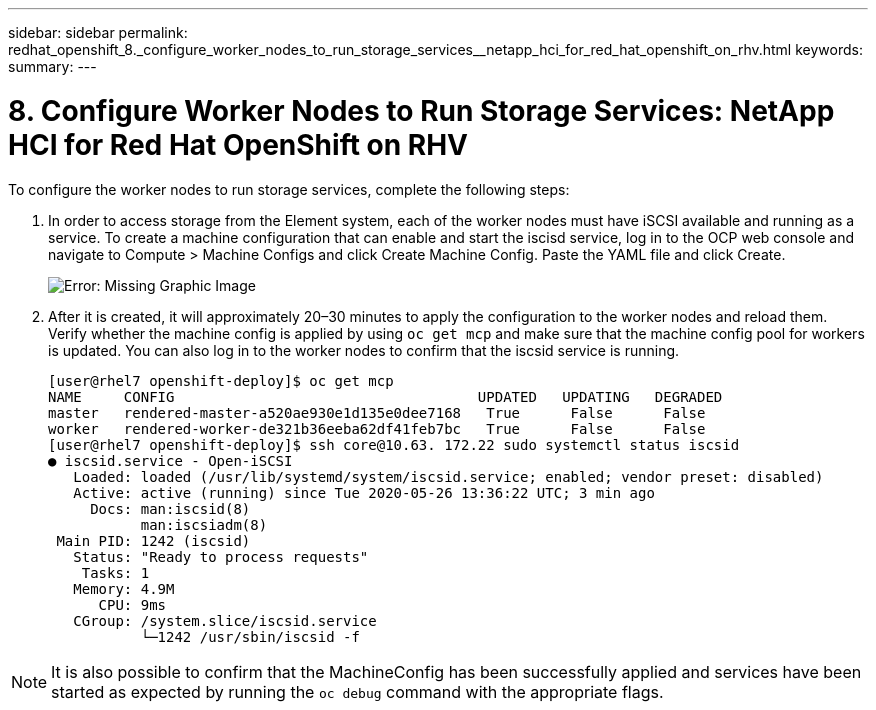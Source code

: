 ---
sidebar: sidebar
permalink: redhat_openshift_8._configure_worker_nodes_to_run_storage_services__netapp_hci_for_red_hat_openshift_on_rhv.html
keywords:
summary:
---

= 8. Configure Worker Nodes to Run Storage Services: NetApp HCI for Red Hat OpenShift on RHV
:hardbreaks:
:nofooter:
:icons: font
:linkattrs:
:imagesdir: ./media/

//
// This file was created with NDAC Version 0.9 (June 4, 2020)
//
// 2020-06-25 14:31:33.627188
//

[.lead]

To configure the worker nodes to run storage services, complete the following steps:

. In order to access storage from the Element system, each of the worker nodes must have iSCSI available and running as a service. To create a machine configuration that can enable and start the iscisd service, log in to the OCP web console and navigate to Compute > Machine Configs and click Create Machine Config. Paste the YAML file and click Create.
+

image:redhat_openshift_image14.png[Error: Missing Graphic Image]

. After it is created, it will approximately 20–30 minutes to apply the configuration to the worker nodes and reload them.  Verify whether the machine config is applied by using  `oc get mcp`  and make sure that the machine config pool for workers is updated. You can also log in to the worker nodes to confirm that the iscsid service is running.
+

....
[user@rhel7 openshift-deploy]$ oc get mcp
NAME     CONFIG                                    UPDATED   UPDATING   DEGRADED
master   rendered-master-a520ae930e1d135e0dee7168   True      False      False
worker   rendered-worker-de321b36eeba62df41feb7bc   True      False      False
[user@rhel7 openshift-deploy]$ ssh core@10.63. 172.22 sudo systemctl status iscsid
● iscsid.service - Open-iSCSI
   Loaded: loaded (/usr/lib/systemd/system/iscsid.service; enabled; vendor preset: disabled)
   Active: active (running) since Tue 2020-05-26 13:36:22 UTC; 3 min ago
     Docs: man:iscsid(8)
           man:iscsiadm(8)
 Main PID: 1242 (iscsid)
   Status: "Ready to process requests"
    Tasks: 1
   Memory: 4.9M
      CPU: 9ms
   CGroup: /system.slice/iscsid.service
           └─1242 /usr/sbin/iscsid -f
....

[NOTE]
It is also possible to confirm that the MachineConfig has been successfully applied and services have been started as expected by running the  `oc debug`  command with the appropriate flags.

